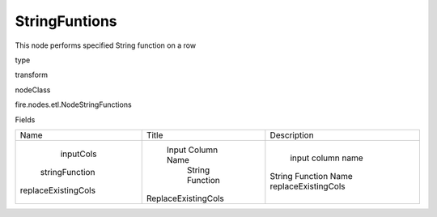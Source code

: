 
StringFuntions
^^^^^^ 

This node performs specified String function on a row

type

transform

nodeClass

fire.nodes.etl.NodeStringFunctions

Fields

+---------------------+---------------------+----------------------+
|         Name        |        Title        |     Description      |
+---------------------+---------------------+----------------------+
|      inputCols      |  Input Column Name  |  input column name   |
|    stringFunction   |   String Function   | String Function Name |
| replaceExistingCols | ReplaceExistingCols | replaceExistingCols  |
+---------------------+---------------------+----------------------+